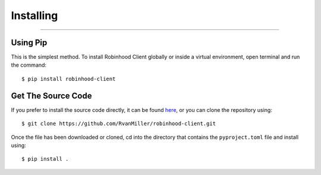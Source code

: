 
Installing
==========

----

Using Pip
---------

This is the simplest method. To install Robinhood Client globally or inside a virtual environment,
open terminal and run the command::

$ pip install robinhood-client

Get The Source Code
-------------------

If you prefer to install the source code directly, it can be found `here <https://github.com/RvanMiller/robinhood-client>`_,
or you can clone the repository using::

$ git clone https://github.com/RvanMiller/robinhood-client.git

Once the file has been downloaded or cloned, cd into the directory that contains the ``pyproject.toml`` file and install using::

$ pip install .
